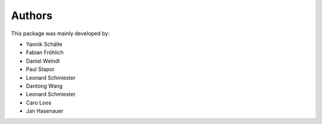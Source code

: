 Authors
=======


This package was mainly developed by:

- Yannik Schälte
- Fabian Fröhlich
- Daniel Weindl
- Paul Stapor
- Leonard Schmiester
- Dantong Wang
- Leonard Schmiester
- Caro Loos
- Jan Hasenauer 
